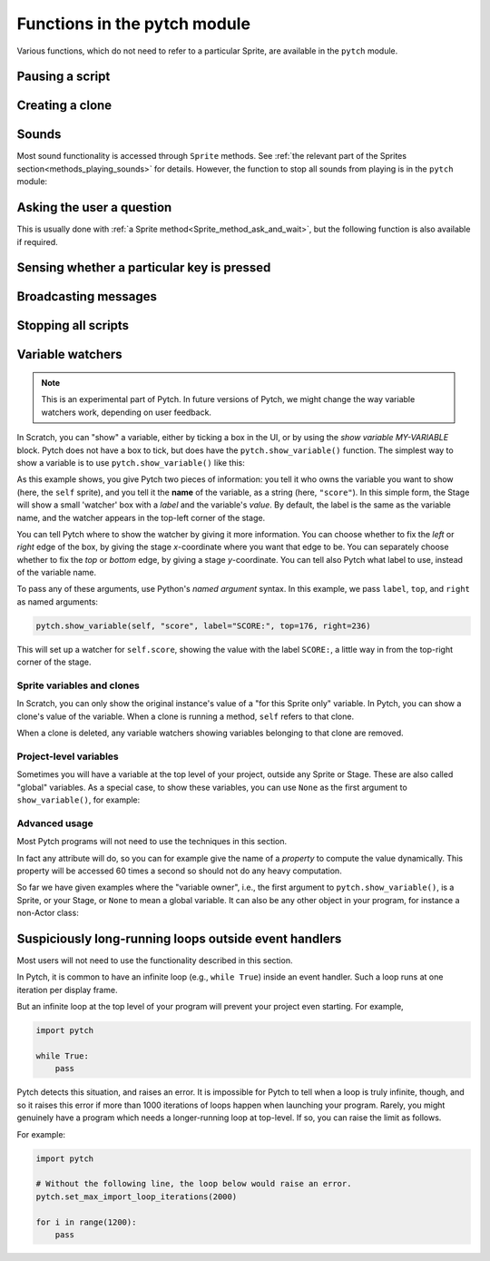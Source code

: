 Functions in the pytch module
=============================

Various functions, which do not need to refer to a particular Sprite,
are available in the ``pytch`` module.


Pausing a script
----------------

.. function:: pytch.wait_seconds(n_seconds)

   Make the script calling ``wait_seconds()`` do nothing for
   ``n_seconds`` seconds before resuming.  This is done by counting
   frames, so complicated scripts which render at less than 60fps will
   wait for the wrong amount of time; fixing this is on the roadmap.


Creating a clone
----------------

.. function:: pytch.create_clone_of(thing)

   Create a new clone of ``thing``.  See :ref:`the description in the
   Sprites section<create_clone_of_for_Sprites>` for further details.


Sounds
------

Most sound functionality is accessed through ``Sprite`` methods.  See
:ref:`the relevant part of the Sprites
section<methods_playing_sounds>` for details.  However, the function
to stop all sounds from playing is in the ``pytch`` module:

.. function:: pytch.stop_all_sounds()

   Stop all sounds from playing.


Asking the user a question
--------------------------

This is usually done with :ref:`a Sprite
method<Sprite_method_ask_and_wait>`, but the following function is
also available if required.

.. function:: pytch.ask_and_wait(prompt)

   Ask the user a question, using a pop-up input box.  The given
   ``prompt`` (if not ``None``) is shown as part of the input box.
   The script calling ``pytch.ask_and_wait()`` pauses until the user
   answers the question.

   The user's answer is returned to the calling script.

   If a question is already being asked, the new question is put in a
   queue, to be asked once all existing questions have been answered
   by the user.


Sensing whether a particular key is pressed
-------------------------------------------

.. function:: pytch.key_pressed(key_name)

   Give a ``True``/``False`` answer as to whether the key with name
   ``key_name`` is currently pressed.


Broadcasting messages
---------------------

.. function:: pytch.broadcast(message_string)

   Broadcast the message ``message_string``, launching any scripts
   with a matching ``@pytch.when_I_receive()`` decorator (hat-block).
   The script calling ``broadcast()`` continues, with the responses
   happening concurrently.

.. function:: pytch.broadcast_and_wait(message_string)

   Broadcast the message ``message_string``, launching any scripts
   with a matching ``@pytch.when_I_receive()`` decorator (hat-block).
   The script calling ``broadcast_and_wait()`` waits until all those
   scripts have finished before continuing.


Stopping all scripts
--------------------

.. function:: pytch.stop_all()

   Stop all currently-executing scripts.  Also stop all sounds,
   delete all clones, abandon all "ask and wait" questions, and
   clear all speech bubbles.

   ``pytch.stop_all()`` does the same job as the "red stop" button.


Variable watchers
-----------------

.. note::
   This is an experimental part of Pytch.  In future versions of
   Pytch, we might change the way variable watchers work, depending on
   user feedback.

In Scratch, you can "show" a variable, either by ticking a box in the
UI, or by using the *show variable MY-VARIABLE* block.  Pytch does not
have a box to tick, but does have the ``pytch.show_variable()``
function.  The simplest way to show a variable is to use
``pytch.show_variable()`` like this:

.. code-block:: python
   :emphasize-lines: 4

   @pytch.when_I_receive("set-up-score")
   def set_up_score(self):
       self.score = 0
       pytch.show_variable(self, "score")

As this example shows, you give Pytch two pieces of information: you
tell it who owns the variable you want to show (here, the ``self``
sprite), and you tell it the **name** of the variable, as a string
(here, ``"score"``).  In this simple form, the Stage will show a small
'watcher' box with a *label* and the variable's *value*.  By default,
the label is the same as the variable name, and the watcher appears in
the top-left corner of the stage.

You can tell Pytch where to show the watcher by giving it more
information.  You can choose whether to fix the *left* or *right* edge
of the box, by giving the stage *x*-coordinate where you want that
edge to be.  You can separately choose whether to fix the *top* or
*bottom* edge, by giving a stage *y*-coordinate.  You can tell also
Pytch what label to use, instead of the variable name.

To pass any of these arguments, use Python's *named argument* syntax.
In this example, we pass ``label``, ``top``, and ``right`` as named
arguments:

.. code-block:: python

   pytch.show_variable(self, "score", label="SCORE:", top=176, right=236)

This will set up a watcher for ``self.score``, showing the value with
the label ``SCORE:``, a little way in from the top-right corner of the
stage.


Sprite variables and clones
~~~~~~~~~~~~~~~~~~~~~~~~~~~

In Scratch, you can only show the original instance's value of a "for
this Sprite only" variable.  In Pytch, you can show a clone's value of
the variable.  When a clone is running a method, ``self`` refers to
that clone.

When a clone is deleted, any variable watchers showing variables
belonging to that clone are removed.


Project-level variables
~~~~~~~~~~~~~~~~~~~~~~~

Sometimes you will have a variable at the top level of your project, outside any
Sprite or Stage.  These are also called "global" variables.  As a
special case, to show these variables, you can use ``None`` as the
first argument to ``show_variable()``, for example:

.. code-block:: python
   :emphasize-lines: 7

   score = 100

   class Ship(pytch.Sprite):
       # [...]
       @pytch.when_this_sprite_clicked
       def show_score(self):
           pytch.show_variable(None, "score")



Advanced usage
~~~~~~~~~~~~~~

Most Pytch programs will not need to use the techniques in this
section.

In fact any attribute will do, so you can for example give the name of
a *property* to compute the value dynamically.  This property will be
accessed 60 times a second so should not do any heavy computation.

So far we have given examples where the "variable owner", i.e., the
first argument to ``pytch.show_variable()``, is a Sprite, or your
Stage, or ``None`` to mean a global variable.  It can also be any
other object in your program, for instance a non-Actor class:

.. code-block:: python
   :emphasize-lines: 1-2,8

   class GameState:
       score = 100

   class Ship(pytch.Sprite):
       # [...]
       @pytch.when_this_sprite_clicked
       def show_score(self):
           pytch.show_variable(GameState, "score")


Suspiciously long-running loops outside event handlers
------------------------------------------------------

Most users will not need to use the functionality described in this
section.

In Pytch, it is common to have an infinite loop (e.g., ``while True``)
inside an event handler.  Such a loop runs at one iteration per
display frame.

But an infinite loop at the top level of your program will prevent
your project even starting.  For example,

.. code-block:: python

   import pytch

   while True:
       pass

Pytch detects this situation, and raises an error.  It is impossible
for Pytch to tell when a loop is truly infinite, though, and so it
raises this error if more than 1000 iterations of loops happen when
launching your program.  Rarely, you might genuinely have a program
which needs a longer-running loop at top-level.  If so, you can raise
the limit as follows.

.. function:: pytch.set_max_import_loop_iterations(n_iters)

   Set the maximum number of loop iterations permitted at top level
   before an error is raised.

For example:

.. code-block:: python

   import pytch

   # Without the following line, the loop below would raise an error.
   pytch.set_max_import_loop_iterations(2000)

   for i in range(1200):
       pass
